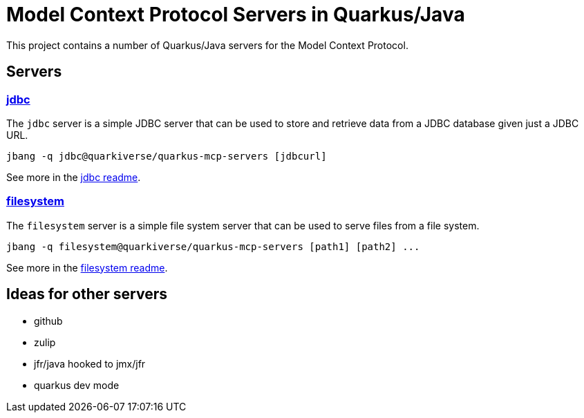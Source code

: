 # Model Context Protocol Servers in Quarkus/Java

This project contains a number of Quarkus/Java servers for the Model Context Protocol.

## Servers

### link:jdbc[jdbc]

The `jdbc` server is a simple JDBC server that can be used to store and retrieve data from a JDBC database
given just a JDBC URL.

```
jbang -q jdbc@quarkiverse/quarkus-mcp-servers [jdbcurl]
```

See more in the link:jdbc/README.adoc[jdbc readme].

### link:filesystem[filesystem]

The `filesystem` server is a simple file system server that can be used to serve files from a file system.

```
jbang -q filesystem@quarkiverse/quarkus-mcp-servers [path1] [path2] ...
```

See more in the link:filesystem/README.adoc[filesystem readme].

## Ideas for other servers

- github
- zulip
- jfr/java hooked to jmx/jfr
- quarkus dev mode